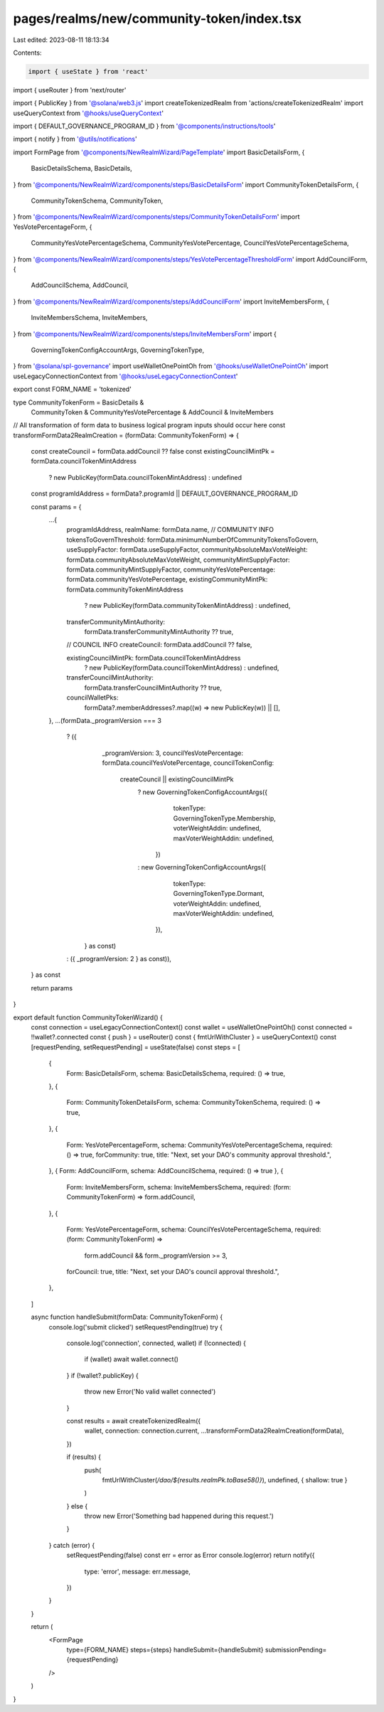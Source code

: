 pages/realms/new/community-token/index.tsx
==========================================

Last edited: 2023-08-11 18:13:34

Contents:

.. code-block:: tsx

    import { useState } from 'react'
import { useRouter } from 'next/router'

import { PublicKey } from '@solana/web3.js'
import createTokenizedRealm from 'actions/createTokenizedRealm'
import useQueryContext from '@hooks/useQueryContext'

import { DEFAULT_GOVERNANCE_PROGRAM_ID } from '@components/instructions/tools'

import { notify } from '@utils/notifications'

import FormPage from '@components/NewRealmWizard/PageTemplate'
import BasicDetailsForm, {
  BasicDetailsSchema,
  BasicDetails,
} from '@components/NewRealmWizard/components/steps/BasicDetailsForm'
import CommunityTokenDetailsForm, {
  CommunityTokenSchema,
  CommunityToken,
} from '@components/NewRealmWizard/components/steps/CommunityTokenDetailsForm'
import YesVotePercentageForm, {
  CommunityYesVotePercentageSchema,
  CommunityYesVotePercentage,
  CouncilYesVotePercentageSchema,
} from '@components/NewRealmWizard/components/steps/YesVotePercentageThresholdForm'
import AddCouncilForm, {
  AddCouncilSchema,
  AddCouncil,
} from '@components/NewRealmWizard/components/steps/AddCouncilForm'
import InviteMembersForm, {
  InviteMembersSchema,
  InviteMembers,
} from '@components/NewRealmWizard/components/steps/InviteMembersForm'
import {
  GoverningTokenConfigAccountArgs,
  GoverningTokenType,
} from '@solana/spl-governance'
import useWalletOnePointOh from '@hooks/useWalletOnePointOh'
import useLegacyConnectionContext from '@hooks/useLegacyConnectionContext'

export const FORM_NAME = 'tokenized'

type CommunityTokenForm = BasicDetails &
  CommunityToken &
  CommunityYesVotePercentage &
  AddCouncil &
  InviteMembers

// All transformation of form data to business logical program inputs should occur here
const transformFormData2RealmCreation = (formData: CommunityTokenForm) => {
  const createCouncil = formData.addCouncil ?? false
  const existingCouncilMintPk = formData.councilTokenMintAddress
    ? new PublicKey(formData.councilTokenMintAddress)
    : undefined

  const programIdAddress = formData?.programId || DEFAULT_GOVERNANCE_PROGRAM_ID

  const params = {
    ...{
      programIdAddress,
      realmName: formData.name,
      // COMMUNITY INFO
      tokensToGovernThreshold: formData.minimumNumberOfCommunityTokensToGovern,
      useSupplyFactor: formData.useSupplyFactor,
      communityAbsoluteMaxVoteWeight: formData.communityAbsoluteMaxVoteWeight,
      communityMintSupplyFactor: formData.communityMintSupplyFactor,
      communityYesVotePercentage: formData.communityYesVotePercentage,
      existingCommunityMintPk: formData.communityTokenMintAddress
        ? new PublicKey(formData.communityTokenMintAddress)
        : undefined,
      transferCommunityMintAuthority:
        formData.transferCommunityMintAuthority ?? true,
      // COUNCIL INFO
      createCouncil: formData.addCouncil ?? false,

      existingCouncilMintPk: formData.councilTokenMintAddress
        ? new PublicKey(formData.councilTokenMintAddress)
        : undefined,
      transferCouncilMintAuthority:
        formData.transferCouncilMintAuthority ?? true,
      councilWalletPks:
        formData?.memberAddresses?.map((w) => new PublicKey(w)) || [],
    },
    ...(formData._programVersion === 3
      ? ({
          _programVersion: 3,
          councilYesVotePercentage: formData.councilYesVotePercentage,
          councilTokenConfig:
            createCouncil || existingCouncilMintPk
              ? new GoverningTokenConfigAccountArgs({
                  tokenType: GoverningTokenType.Membership,
                  voterWeightAddin: undefined,
                  maxVoterWeightAddin: undefined,
                })
              : new GoverningTokenConfigAccountArgs({
                  tokenType: GoverningTokenType.Dormant,
                  voterWeightAddin: undefined,
                  maxVoterWeightAddin: undefined,
                }),
        } as const)
      : ({ _programVersion: 2 } as const)),
  } as const

  return params
}

export default function CommunityTokenWizard() {
  const connection = useLegacyConnectionContext()
  const wallet = useWalletOnePointOh()
  const connected = !!wallet?.connected
  const { push } = useRouter()
  const { fmtUrlWithCluster } = useQueryContext()
  const [requestPending, setRequestPending] = useState(false)
  const steps = [
    {
      Form: BasicDetailsForm,
      schema: BasicDetailsSchema,
      required: () => true,
    },
    {
      Form: CommunityTokenDetailsForm,
      schema: CommunityTokenSchema,
      required: () => true,
    },
    {
      Form: YesVotePercentageForm,
      schema: CommunityYesVotePercentageSchema,
      required: () => true,
      forCommunity: true,
      title: "Next, set your DAO's community approval threshold.",
    },
    { Form: AddCouncilForm, schema: AddCouncilSchema, required: () => true },
    {
      Form: InviteMembersForm,
      schema: InviteMembersSchema,
      required: (form: CommunityTokenForm) => form.addCouncil,
    },
    {
      Form: YesVotePercentageForm,
      schema: CouncilYesVotePercentageSchema,
      required: (form: CommunityTokenForm) =>
        form.addCouncil && form._programVersion >= 3,
      forCouncil: true,
      title: "Next, set your DAO's council approval threshold.",
    },
  ]

  async function handleSubmit(formData: CommunityTokenForm) {
    console.log('submit clicked')
    setRequestPending(true)
    try {
      console.log('connection', connected, wallet)
      if (!connected) {
        if (wallet) await wallet.connect()
      }
      if (!wallet?.publicKey) {
        throw new Error('No valid wallet connected')
      }

      const results = await createTokenizedRealm({
        wallet,
        connection: connection.current,
        ...transformFormData2RealmCreation(formData),
      })

      if (results) {
        push(
          fmtUrlWithCluster(`/dao/${results.realmPk.toBase58()}`),
          undefined,
          { shallow: true }
        )
      } else {
        throw new Error('Something bad happened during this request.')
      }
    } catch (error) {
      setRequestPending(false)
      const err = error as Error
      console.log(error)
      return notify({
        type: 'error',
        message: err.message,
      })
    }
  }

  return (
    <FormPage
      type={FORM_NAME}
      steps={steps}
      handleSubmit={handleSubmit}
      submissionPending={requestPending}
    />
  )
}


